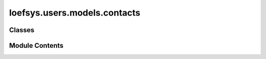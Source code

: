 loefsys.users.models.contacts
=============================

.. py:module:: loefsys.users.models.contacts


Classes
-------

.. autoapisummary::

   loefsys.users.models.contacts.PaymentMethods
   loefsys.users.models.contacts.Genders
   loefsys.users.models.contacts.Contacts


Module Contents
---------------

.. py:class:: PaymentMethods(*args, **kwds)

   Bases: :py:obj:`django.db.models.TextChoices`


   Class for creating enumerated string choices.


   .. py:attribute:: COLLECTION


.. py:class:: Genders(*args, **kwds)

   Bases: :py:obj:`django.db.models.TextChoices`


   Class for creating enumerated string choices.


   .. py:attribute:: MALE


   .. py:attribute:: FEMALE


   .. py:attribute:: OTHER


   .. py:attribute:: UNSPECIFIED


.. py:class:: Contacts(*args, **kwargs)

   Bases: :py:obj:`django.db.models.Model`


   Make subclasses preserve the alters_data attribute on overridden methods.


   .. py:attribute:: user


   .. py:attribute:: first_name


   .. py:attribute:: last_name


   .. py:attribute:: institution


   .. py:attribute:: programme


   .. py:attribute:: student_number


   .. py:attribute:: RSC_number


   .. py:attribute:: member_since


   .. py:attribute:: member_until


   .. py:attribute:: alumni_since


   .. py:attribute:: payment_method


   .. py:attribute:: remark


   .. py:attribute:: address_street


   .. py:attribute:: address_street2


   .. py:attribute:: address_postal_code


   .. py:attribute:: address_city


   .. py:attribute:: address_country


   .. py:attribute:: phone_number


   .. py:attribute:: IBAN


   .. py:attribute:: birthday


   .. py:attribute:: gender


   .. py:attribute:: receive_newsletter


   .. py:attribute:: show_birthday


   .. py:attribute:: profile_description


   .. py:attribute:: initials


   .. py:attribute:: nickname


   .. py:attribute:: display_name_preference


   .. py:property:: is_member


   .. py:method:: __str__()

      Return str(self).



